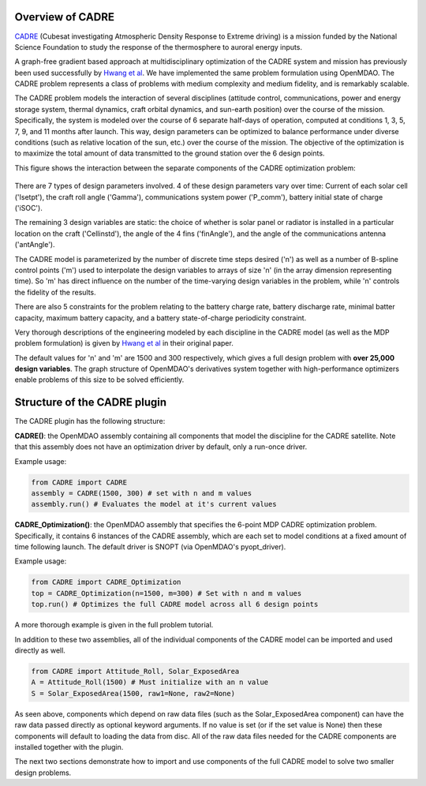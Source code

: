 ===========
Overview of CADRE
===========

`CADRE <http://exploration.engin.umich.edu/blog/?page_id=961>`_ (Cubesat investigating Atmospheric Density Response to Extreme driving)
is a mission funded by the National Science Foundation to study the
response of the thermosphere to auroral energy inputs.

.. image:: cadre3.jpg
    :width: 750 px
    :align: center

A graph-free gradient based approach at multidisciplinary optimization of the CADRE
system and mission has previously been used successfully by `Hwang et al <http://mdolab.engin.umich.edu/content/large-scale-mdo-small-satellite-using-novel-framework-solution-coupled-systems-and-their>`_. We have implemented
the same problem formulation using OpenMDAO. The CADRE problem represents a class of problems with medium complexity and medium fidelity, and is remarkably scalable.

The CADRE problem models the interaction of several disciplines (attitude control, communications, power and energy storage system, thermal dynamics, craft orbital dynamics, and sun-earth position) over the course of the mission. Specifically, the system is modeled over the course of 6 separate half-days of operation, computed at conditions 1, 3, 5, 7, 9, and 11 months after launch. This way, design parameters can be optimized to balance performance under diverse conditions (such as relative location of the sun, etc.) over the course of the mission. The objective of the optimization is to maximize the total amount of data transmitted to the ground station over the 6 design points.

This figure shows the interaction between the separate components of the CADRE optimization problem:

.. figure:: design.png
    :width: 1100 px
    :align: center

There are 7 types of design parameters involved. 4 of these design parameters vary over time: Current of each solar cell ('Isetpt'), the craft roll angle ('Gamma'), communications system power ('P_comm'), battery initial state of charge ('iSOC').

The remaining 3 design variables are static: the choice of whether is solar panel or radiator is installed in a particular location on the craft ('Cellinstd'), the angle of the 4 fins ('finAngle'), and the angle of the communications antenna ('antAngle').

The CADRE model is parameterized by the number of discrete time steps desired ('n') as well as a number of B-spline control points ('m') used to interpolate the design variables to arrays of size 'n' (in the array dimension representing time). So 'm' has direct influence on the number of the time-varying design variables in the problem, while 'n' controls the fidelity of the results.

There are also 5 constraints for the problem relating to the battery charge rate, battery discharge rate, minimal batter capacity, maximum battery capacity, and a battery state-of-charge periodicity constraint.

Very thorough descriptions of the engineering modeled by each discipline in the CADRE model (as well as the MDP problem formulation) is given by `Hwang et al <http://mdolab.engin.umich.edu/content/large-scale-mdo-small-satellite-using-novel-framework-solution-coupled-systems-and-their>`_ in their original paper.

The default values for 'n' and 'm' are 1500 and 300 respectively, which gives a full design problem with **over 25,000 design variables**. The graph structure of OpenMDAO's derivatives system together with high-performance optimizers enable problems of this size to be solved efficiently.


============
Structure of the CADRE plugin
============

The CADRE plugin has the following structure:

**CADRE()**: the OpenMDAO assembly containing all components that model the discipline for the CADRE satellite. Note that this assembly does not
have an optimization driver by default, only a run-once driver.

Example usage:

.. code-block:: python

    from CADRE import CADRE
    assembly = CADRE(1500, 300) # set with n and m values
    assembly.run() # Evaluates the model at it's current values


**CADRE_Optimization()**: the OpenMDAO assembly that specifies the 6-point
MDP CADRE optimization problem. Specifically, it contains 6 instances of the CADRE assembly, which are each set to model conditions at a fixed amount of time following launch. The default driver is SNOPT (via OpenMDAO's pyopt_driver).

Example usage:

.. code-block:: python

    from CADRE import CADRE_Optimization
    top = CADRE_Optimization(n=1500, m=300) # Set with n and m values
    top.run() # Optimizes the full CADRE model across all 6 design points

A more thorough example is given in the full problem tutorial.

In addition to these two assemblies, all of the individual components of the CADRE model can be imported and used directly as well.

.. code-block:: python

    from CADRE import Attitude_Roll, Solar_ExposedArea
    A = Attitude_Roll(1500) # Must initialize with an n value
    S = Solar_ExposedArea(1500, raw1=None, raw2=None)

As seen above, components which depend on raw data files (such as the Solar_ExposedArea component) can have the raw data passed directly as optional keyword arguments. If no value is set (or if the set value is None) then these components will default to loading the data from disc. All of the raw data files needed for the CADRE components are installed together with the plugin.

The next two sections demonstrate how to import and use components of the full CADRE model to solve two smaller design problems.